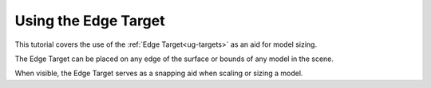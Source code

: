 Using the Edge Target
---------------------

This tutorial covers the use of the :ref:`Edge Target<ug-targets>` as an aid
for model sizing.

The Edge Target can be placed on any edge of the surface or bounds of any model
in the scene.

When visible, the Edge Target serves as a snapping aid when scaling or sizing a model.

.. incvideo:: EdgeTarget

